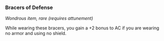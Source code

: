 *** Bracers of Defense
:PROPERTIES:
:CUSTOM_ID: bracers-of-defense
:END:
/Wondrous item, rare (requires attunement)/

While wearing these bracers, you gain a +2 bonus to AC if you are
wearing no armor and using no shield.
